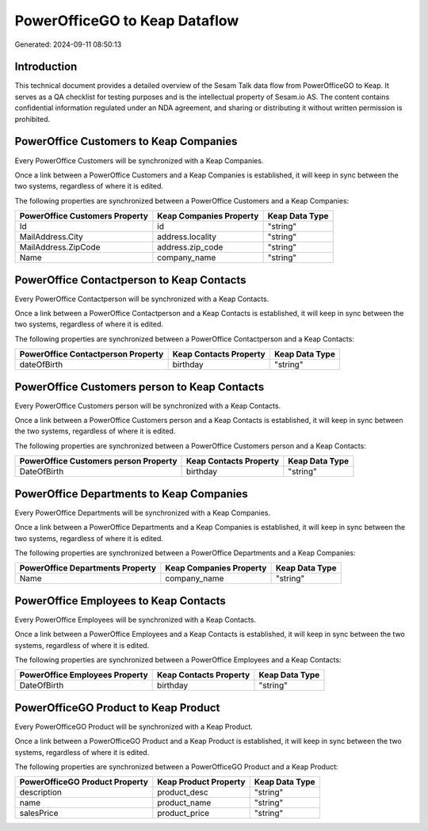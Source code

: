 ==============================
PowerOfficeGO to Keap Dataflow
==============================

Generated: 2024-09-11 08:50:13

Introduction
------------

This technical document provides a detailed overview of the Sesam Talk data flow from PowerOfficeGO to Keap. It serves as a QA checklist for testing purposes and is the intellectual property of Sesam.io AS. The content contains confidential information regulated under an NDA agreement, and sharing or distributing it without written permission is prohibited.

PowerOffice Customers to Keap Companies
---------------------------------------
Every PowerOffice Customers will be synchronized with a Keap Companies.

Once a link between a PowerOffice Customers and a Keap Companies is established, it will keep in sync between the two systems, regardless of where it is edited.

The following properties are synchronized between a PowerOffice Customers and a Keap Companies:

.. list-table::
   :header-rows: 1

   * - PowerOffice Customers Property
     - Keap Companies Property
     - Keap Data Type
   * - Id
     - id
     - "string"
   * - MailAddress.City
     - address.locality
     - "string"
   * - MailAddress.ZipCode
     - address.zip_code
     - "string"
   * - Name
     - company_name
     - "string"


PowerOffice Contactperson to Keap Contacts
------------------------------------------
Every PowerOffice Contactperson will be synchronized with a Keap Contacts.

Once a link between a PowerOffice Contactperson and a Keap Contacts is established, it will keep in sync between the two systems, regardless of where it is edited.

The following properties are synchronized between a PowerOffice Contactperson and a Keap Contacts:

.. list-table::
   :header-rows: 1

   * - PowerOffice Contactperson Property
     - Keap Contacts Property
     - Keap Data Type
   * - dateOfBirth
     - birthday
     - "string"


PowerOffice Customers person to Keap Contacts
---------------------------------------------
Every PowerOffice Customers person will be synchronized with a Keap Contacts.

Once a link between a PowerOffice Customers person and a Keap Contacts is established, it will keep in sync between the two systems, regardless of where it is edited.

The following properties are synchronized between a PowerOffice Customers person and a Keap Contacts:

.. list-table::
   :header-rows: 1

   * - PowerOffice Customers person Property
     - Keap Contacts Property
     - Keap Data Type
   * - DateOfBirth
     - birthday
     - "string"


PowerOffice Departments to Keap Companies
-----------------------------------------
Every PowerOffice Departments will be synchronized with a Keap Companies.

Once a link between a PowerOffice Departments and a Keap Companies is established, it will keep in sync between the two systems, regardless of where it is edited.

The following properties are synchronized between a PowerOffice Departments and a Keap Companies:

.. list-table::
   :header-rows: 1

   * - PowerOffice Departments Property
     - Keap Companies Property
     - Keap Data Type
   * - Name
     - company_name
     - "string"


PowerOffice Employees to Keap Contacts
--------------------------------------
Every PowerOffice Employees will be synchronized with a Keap Contacts.

Once a link between a PowerOffice Employees and a Keap Contacts is established, it will keep in sync between the two systems, regardless of where it is edited.

The following properties are synchronized between a PowerOffice Employees and a Keap Contacts:

.. list-table::
   :header-rows: 1

   * - PowerOffice Employees Property
     - Keap Contacts Property
     - Keap Data Type
   * - DateOfBirth
     - birthday
     - "string"


PowerOfficeGO Product to Keap Product
-------------------------------------
Every PowerOfficeGO Product will be synchronized with a Keap Product.

Once a link between a PowerOfficeGO Product and a Keap Product is established, it will keep in sync between the two systems, regardless of where it is edited.

The following properties are synchronized between a PowerOfficeGO Product and a Keap Product:

.. list-table::
   :header-rows: 1

   * - PowerOfficeGO Product Property
     - Keap Product Property
     - Keap Data Type
   * - description
     - product_desc
     - "string"
   * - name
     - product_name
     - "string"
   * - salesPrice
     - product_price
     - "string"


